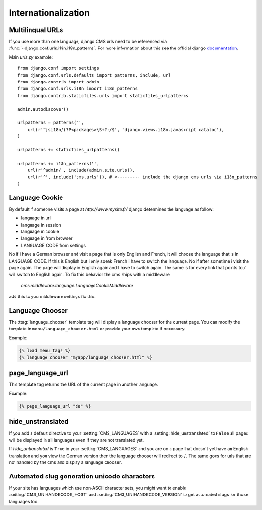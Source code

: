 ####################
Internationalization
####################


*****************
Multilingual URLs
*****************

If you use more than one language, django CMS urls need
to be referenced via :func:`~django.conf.urls.i18n.i18n_patterns`. For more information about this see the
official django `documentation`_.

Main `urls.py` example::

    from django.conf import settings
    from django.conf.urls.defaults import patterns, include, url
    from django.contrib import admin
    from django.conf.urls.i18n import i18n_patterns
    from django.contrib.staticfiles.urls import staticfiles_urlpatterns

    admin.autodiscover()

    urlpatterns = patterns('',
        url(r'^jsi18n/(?P<packages>\S+?)/$', 'django.views.i18n.javascript_catalog'),
    )

    urlpatterns += staticfiles_urlpatterns()

    urlpatterns += i18n_patterns('',
        url(r'^admin/', include(admin.site.urls)),
        url(r'^', include('cms.urls')), # <--------- include the django cms urls via i18n_patterns
    )


.. _documentation: https://docs.djangoproject.com/en/dev/topics/i18n/translation/#internationalization-in-url-patterns

***************
Language Cookie
***************

By default if someone visits a page at `http://www.mysite.fr/` django determines the language as follow:

- language in url
- language in session
- language in cookie
- language in from browser
- LANGUAGE_CODE from settings

No if i have a German browser and visit a page that is only English and French, it will choose the language that is
in LANGUAGE_CODE. If this is English but i only speak French i have to switch the language. No if after sometime
i visit the page again. The page will display in English again and I have to switch again. The same is for every
link that points to `/` will switch to English again. To fix this behavior the cms ships with a middleware:

    `cms.middleware.language.LanguageCookieMiddleware`

add this to you middleware settings fix this.

****************
Language Chooser
****************

The :ttag:`language_chooser` template tag will display a language chooser for the
current page. You can modify the template in ``menu/language_chooser.html`` or
provide your own template if necessary.

Example:

.. code-block:: html+django

    {% load menu_tags %}
    {% language_chooser "myapp/language_chooser.html" %}


*****************
page_language_url
*****************

This template tag returns the URL of the current page in another language.

Example:

.. code-block:: html+django

    {% page_language_url "de" %}


******************
hide_unstranslated
******************

If you add a default directive to your :setting:`CMS_LANGUAGES` with a :setting:`hide_unstranslated` to ``False``
all pages will be displayed in all languages even if they are
not translated yet.

If `hide_untranslated`  is ``True`` in your :setting:`CMS_LANGUAGES`
and you are on a page that doesn't yet have an English translation and you view
the German version then the language chooser will redirect to ``/``. The same
goes for urls that are not handled by the cms and display a language chooser.

********************************************
Automated slug generation unicode characters
********************************************

If your site has languages which use non-ASCII character sets, you might want
to enable :setting:`CMS_UNIHANDECODE_HOST` and :setting:`CMS_UNIHANDECODE_VERSION`
to get automated slugs for those languages too.


